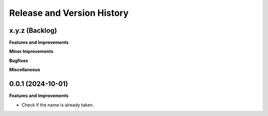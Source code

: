 .. _release_history:

Release and Version History
==============================================================================


x.y.z (Backlog)
~~~~~~~~~~~~~~~~~~~~~~~~~~~~~~~~~~~~~~~~~~~~~~~~~~~~~~~~~~~~~~~~~~~~~~~~~~~~~~
**Features and Improvements**

**Minor Improvements**

**Bugfixes**

**Miscellaneous**


0.0.1 (2024-10-01)
~~~~~~~~~~~~~~~~~~~~~~~~~~~~~~~~~~~~~~~~~~~~~~~~~~~~~~~~~~~~~~~~~~~~~~~~~~~~~~
**Features and Improvements**

- Check if the name is already taken.
